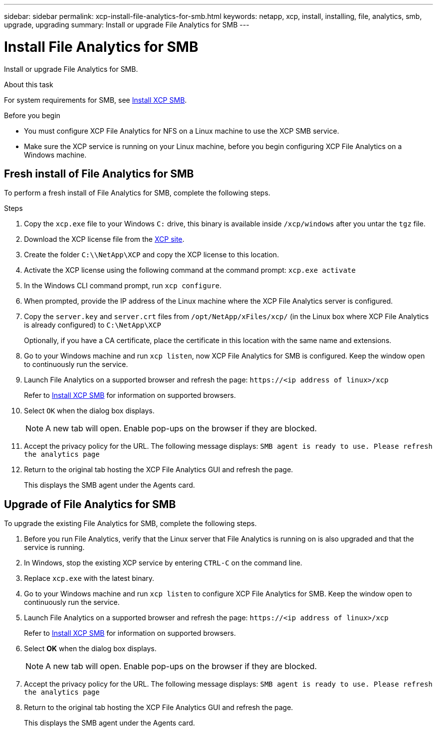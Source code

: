 ---
sidebar: sidebar
permalink: xcp-install-file-analytics-for-smb.html
keywords: netapp, xcp, install, installing, file, analytics, smb, upgrade, upgrading
summary: Install or upgrade File Analytics for SMB
---

= Install File Analytics for SMB
:hardbreaks:
:nofooter:
:icons: font
:linkattrs:
:imagesdir: ./media/

[.lead]
Install or upgrade File Analytics for SMB.

.About this task

For system requirements for SMB, see link:xcp-install-xcp-smb.html[Install XCP SMB].

.Before you begin

* You must configure XCP File Analytics for NFS on a Linux machine to use the XCP SMB service.
*	Make sure the XCP service is running on your Linux machine, before you begin configuring XCP File Analytics on a Windows machine.

== Fresh install of File Analytics for SMB

To perform a fresh install of File Analytics for SMB, complete the following steps.

.Steps

. Copy the `xcp.exe` file to your Windows `C:` drive, this binary is available inside `/xcp/windows` after you untar the `tgz` file.
. Download the XCP license file from the link:https://xcp.netapp.com/[XCP site^].
. Create the folder `C:\\NetApp\XCP` and copy the XCP license to this location.
. Activate the XCP license using the following command at the command prompt:  `xcp.exe activate`
. In the Windows CLI command prompt, run `xcp configure`.

. When prompted, provide the IP address of the Linux machine where the XCP File Analytics server is configured.
. Copy the `server.key` and `server.crt` files from `/opt/NetApp/xFiles/xcp/` (in the Linux box where XCP File Analytics is already configured) to `C:\NetApp\XCP`
+
Optionally, if you have a CA certificate, place the certificate in this location with the same name and extensions.
. Go to your Windows machine and run `xcp listen`, now XCP File Analytics for SMB is configured. Keep the window open to continuously run the service.
. Launch File Analytics on a supported browser and refresh the page: `\https://<ip address of linux>/xcp`
+
Refer to link:xcp-install-xcp-smb.html[Install XCP SMB] for information on supported browsers.
. Select `OK` when the dialog box displays.
+
NOTE: A new tab will open. Enable pop-ups on the browser if they are blocked.
. Accept the privacy policy for the URL. The following message displays: `SMB agent is ready to use. Please refresh the analytics page`
. Return to the original tab hosting the XCP File Analytics GUI and refresh the page.
+
This displays the SMB agent under the Agents card.

== Upgrade of File Analytics for SMB

To upgrade the existing File Analytics for SMB, complete the following steps.

. Before you run File Analytics, verify that the Linux server that File Analytics is running on is also upgraded and that the service is running.
. In Windows, stop the existing XCP service by entering `CTRL-C` on the command line.
. Replace `xcp.exe` with the latest binary.
. Go to your Windows machine and run `xcp listen` to configure XCP File Analytics for SMB. Keep the window open to continuously run the service.
. Launch File Analytics on a supported browser and refresh the page: `\https://<ip address of linux>/xcp`
+
Refer to link:xcp-install-xcp-smb.html[Install XCP SMB] for information on supported browsers.
. Select *OK* when the dialog box displays.
+
NOTE: A new tab will open. Enable pop-ups on the browser if they are blocked.
. Accept the privacy policy for the URL. The following message displays: `SMB agent is ready to use. Please refresh the analytics page`
. Return to the original tab hosting the XCP File Analytics GUI and refresh the page.
+
This displays the SMB agent under the Agents card.

// 23 Oct 2023, OTHERDOC-34